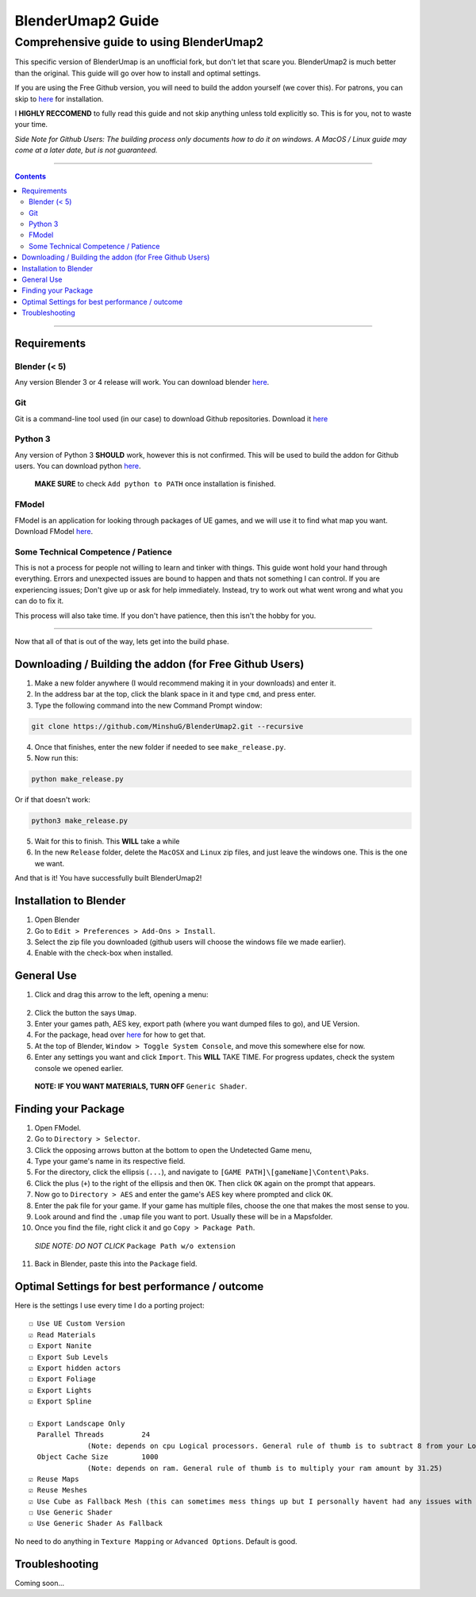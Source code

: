 BlenderUmap2 Guide
%%%%%%%%%%%%%%%%%%

Comprehensive guide to using BlenderUmap2
^^^^^^^^^^^^^^^^^^^^^^^^^^^^^^^^^^^^^^^^^

This specific version of BlenderUmap is an unofficial fork, but don't let that scare you. BlenderUmap2 is much better than the original. 
This guide will go over how to install and optimal settings.

If you are using the Free Github version, you will need to build the addon yourself (we cover this).
For patrons, you can skip to `here <https://github.com/M4X40/BlenderUmapGuides/blob/main/BlenderUmap2.rst#installation-to-blender>`_ for installation.

I **HIGHLY RECCOMEND** to fully read this guide and not skip anything unless told explicitly so. This is for you, not to waste your time.

*Side Note for Github Users: The building process only documents how to do it on windows. A MacOS / Linux guide may come at a later date, but is not guaranteed.*

----

.. contents::

----

Requirements
============
Blender (< 5)
--------------

Any version Blender 3 or 4 release will work. You can download blender `here <https://www.blender.org/download/>`_.

Git
---

Git is a command-line tool used (in our case) to download Github repositories. Download it `here <https://git-scm.com/downloads>`_

Python 3
--------

Any version of Python 3 **SHOULD** work, however this is not confirmed. This will be used to build the addon for Github users.
You can download python `here <https://www.python.org/downloads/>`_. 
   **MAKE SURE** to check ``Add python to PATH`` once installation is finished.

FModel
------

FModel is an application for looking through packages of UE games, and we will use it to find what map you want.
Download FModel `here <https://fmodel.app/download>`_.

Some Technical Competence / Patience
------------------------------------

This is not a process for people not willing to learn and tinker with things. This guide wont hold your hand through everything. Errors and unexpected issues are bound to happen and thats not something I can control.
If you are experiencing issues; Don't give up or ask for help immediately. Instead, try to work out what went wrong and what you can do to fix it.

This process will also take time. If you don't have patience, then this isn't the hobby for you.

----

Now that all of that is out of the way, lets get into the build phase.

Downloading / Building the addon (for Free Github Users)
========================================================
1.  Make a new folder anywhere (I would recommend making it in your downloads) and enter it.
2.  In the address bar at the top, click the blank space in it and type ``cmd``, and press enter.
3.  Type the following command into the new Command Prompt window:

.. code::

  git clone https://github.com/MinshuG/BlenderUmap2.git --recursive

4. Once that finishes, enter the new folder if needed to see ``make_release.py``.

5. Now run this:

.. code::

  python make_release.py

Or if that doesn't work: 

.. code::

  python3 make_release.py

5. Wait for this to finish. This **WILL** take a while
6. In the new ``Release`` folder, delete the ``MacOSX`` and ``Linux`` zip files, and just leave the windows one. This is the one we want.

And that is it! You have successfully built BlenderUmap2!

Installation to Blender
=======================

.. _install:

1. Open Blender
2. Go to ``Edit > Preferences > Add-Ons > Install``.
3. Select the zip file you downloaded (github users will choose the windows file we made earlier).
4. Enable with the check-box when installed.

General Use
===========

1. Click and drag this arrow to the left, opening a menu:
 .. image:: ./image_assets/arrow.png
2. Click the button the says ``Umap``.
3. Enter your games path, AES key, export path (where you want dumped files to go), and UE Version.
4. For the package, head over `here <https://github.com/M4X40/BlenderUmapGuides/blob/main/BlenderUmap2.rst#finding-your-package>`_ for how to get that.
5. At the top of Blender, ``Window > Toggle System Console``, and move this somewhere else for now.
6. Enter any settings you want and click ``Import``. This **WILL** TAKE TIME. For progress updates, check the system console we opened earlier.
  **NOTE: IF YOU WANT MATERIALS, TURN OFF** ``Generic Shader``.

Finding your Package
====================

1. Open FModel.
2. Go to ``Directory > Selector``.
3. Click the opposing arrows button at the bottom to open the Undetected Game menu,
4. Type your game's name  in its respective field.
5. For the directory, click the ellipsis (``...``), and navigate to ``[GAME PATH]\[gameName]\Content\Paks``.
6. Click the plus (``+``) to the right of the ellipsis and then ``OK``. Then click ``OK`` again on the prompt that appears.
7. Now go to ``Directory > AES`` and enter the game's AES key where prompted and click ``OK``.
8. Enter the pak file for your game. If your game has multiple files, choose the one that makes the most sense to you.
9. Look around and find the ``.umap`` file you want to port. Usually these will be in a \Maps\ folder.
10. Once you find the file, right click it and go ``Copy > Package Path``. 
  *SIDE NOTE: DO NOT CLICK* ``Package Path w/o extension``
11. Back in Blender, paste this into the ``Package`` field.


Optimal Settings for best performance / outcome
===============================================

Here is the settings I use every time I do a porting project:

::

  ☐ Use UE Custom Version
  ☑ Read Materials
  ☐ Export Nanite
  ☐ Export Sub Levels
  ☑ Export hidden actors
  ☐ Export Foliage
  ☑ Export Lights
  ☑ Export Spline

  ☐ Export Landscape Only
    Parallel Threads         24
                (Note: depends on cpu Logical processors. General rule of thumb is to subtract 8 from your Logical processors)
    Object Cache Size        1000
                (Note: depends on ram. General rule of thumb is to multiply your ram amount by 31.25)
  ☑ Reuse Maps
  ☑ Reuse Meshes
  ☑ Use Cube as Fallback Mesh (this can sometimes mess things up but I personally havent had any issues with it.)
  ☐ Use Generic Shader
  ☑ Use Generic Shader As Fallback

No need to do anything in ``Texture Mapping`` or ``Advanced Options``. Default is good.

Troubleshooting
===============

Coming soon...
